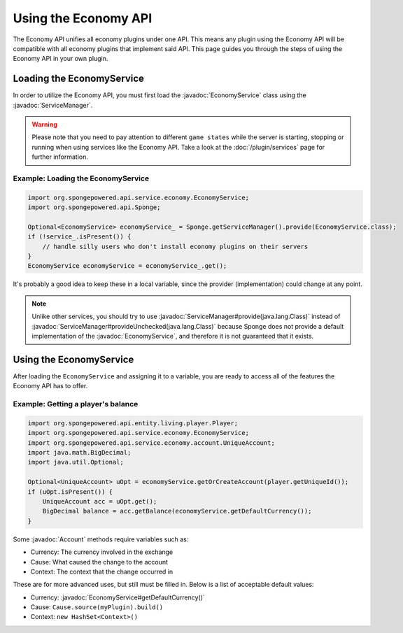 =====================
Using the Economy API
=====================

.. javadoc-import::
    org.spongepowered.api.service.economy.EconomyService
    org.spongepowered.api.service.economy.account.Account
    org.spongepowered.api.service.ServiceManager

The Economy API unifies all economy plugins under one API. This means any plugin using the Economy API
will be compatible with all economy plugins that implement said API. This page guides you through the steps of using
the Economy API in your own plugin.

Loading the EconomyService
==========================

In order to utilize the Economy API, you must first load the :javadoc:`EconomyService` class using the :javadoc:`ServiceManager`. 

.. warning::
  Please note that you need to pay attention to different ``game states`` while the server is starting, stopping or
  running when using services like the Economy API. Take a look at the :doc:`/plugin/services` page for further
  information.



Example: Loading the EconomyService
~~~~~~~~~~~~~~~~~~~~~~~~~~~~~~~~~~~

.. code-block:: java

	import org.spongepowered.api.service.economy.EconomyService;
	import org.spongepowered.api.Sponge;

	Optional<EconomyService> economyService_ = Sponge.getServiceManager().provide(EconomyService.class);
	if (!service_.isPresent()) {
	    // handle silly users who don't install economy plugins on their servers
	}
	EconomyService economyService = economyService_.get();
	
It's probably a good idea to keep these in a local variable, since the provider (implementation) could change at any point.

.. note::
  Unlike other services, you should try to use :javadoc:`ServiceManager#provide(java.lang.Class)` instead of
  :javadoc:`ServiceManager#provideUnchecked(java.lang.Class)` because Sponge does not provide a default implementation 
  of the :javadoc:`EconomyService`, and therefore it is not guaranteed that it exists.

Using the EconomyService
========================

After loading the ``EconomyService`` and assigning it to a variable, you are ready to access all of the features the
Economy API has to offer.

Example: Getting a player's balance
~~~~~~~~~~~~~~~~~~~~~~~~~~~~~~~~~~~

.. code-block:: java

    import org.spongepowered.api.entity.living.player.Player;
    import org.spongepowered.api.service.economy.EconomyService;
    import org.spongepowered.api.service.economy.account.UniqueAccount;
    import java.math.BigDecimal;
    import java.util.Optional;
    
    Optional<UniqueAccount> uOpt = economyService.getOrCreateAccount(player.getUniqueId());
    if (uOpt.isPresent()) {
        UniqueAccount acc = uOpt.get();
    	BigDecimal balance = acc.getBalance(economyService.getDefaultCurrency());
    }

Some :javadoc:`Account` methods require variables such as:

* Currency: The currency involved in the exchange
* Cause: What caused the change to the account
* Context: The context that the change occurred in

These are for more advanced uses, but still must be filled in. Below is a list of acceptable default values:

* Currency: :javadoc:`EconomyService#getDefaultCurrency()`
* Cause: ``Cause.source(myPlugin).build()``
* Context: ``new HashSet<Context>()``
